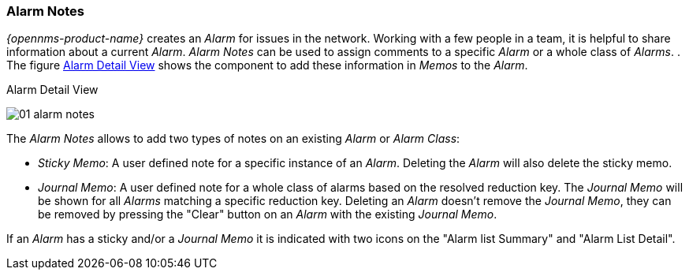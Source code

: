 
:imagesdir: ../../images

[[ga-alarm-notes]]
=== Alarm Notes

_{opennms-product-name}_ creates an _Alarm_ for issues in the network.
Working with a few people in a team, it is helpful to share information about a current _Alarm_.
_Alarm Notes_ can be used to assign comments to a specific _Alarm_ or a whole class of _Alarms_.
.
The figure <<gu-alarm-notes-ui, Alarm Detail View>> shows the component to add these information in _Memos_ to the _Alarm_.

[[ga-alarm-notes-ui]]
.Alarm Detail View
image:alarms/01_alarm-notes.png[]

The _Alarm Notes_ allows to add two types of notes on an existing _Alarm_ or _Alarm Class_:

* _Sticky Memo_: A user defined note for a specific instance of an _Alarm_.
                 Deleting the _Alarm_ will also delete the sticky memo.
* _Journal Memo_: A user defined note for a whole class of alarms based on the resolved reduction key.
                  The _Journal Memo_ will be shown for all _Alarms_ matching a specific reduction key.
                  Deleting an _Alarm_ doesn't remove the _Journal Memo_, they can be removed by pressing the "Clear" button on an _Alarm_ with the existing _Journal Memo_.

If an _Alarm_ has a sticky and/or a _Journal Memo_ it is indicated with two icons on the "Alarm list Summary" and "Alarm List Detail".
